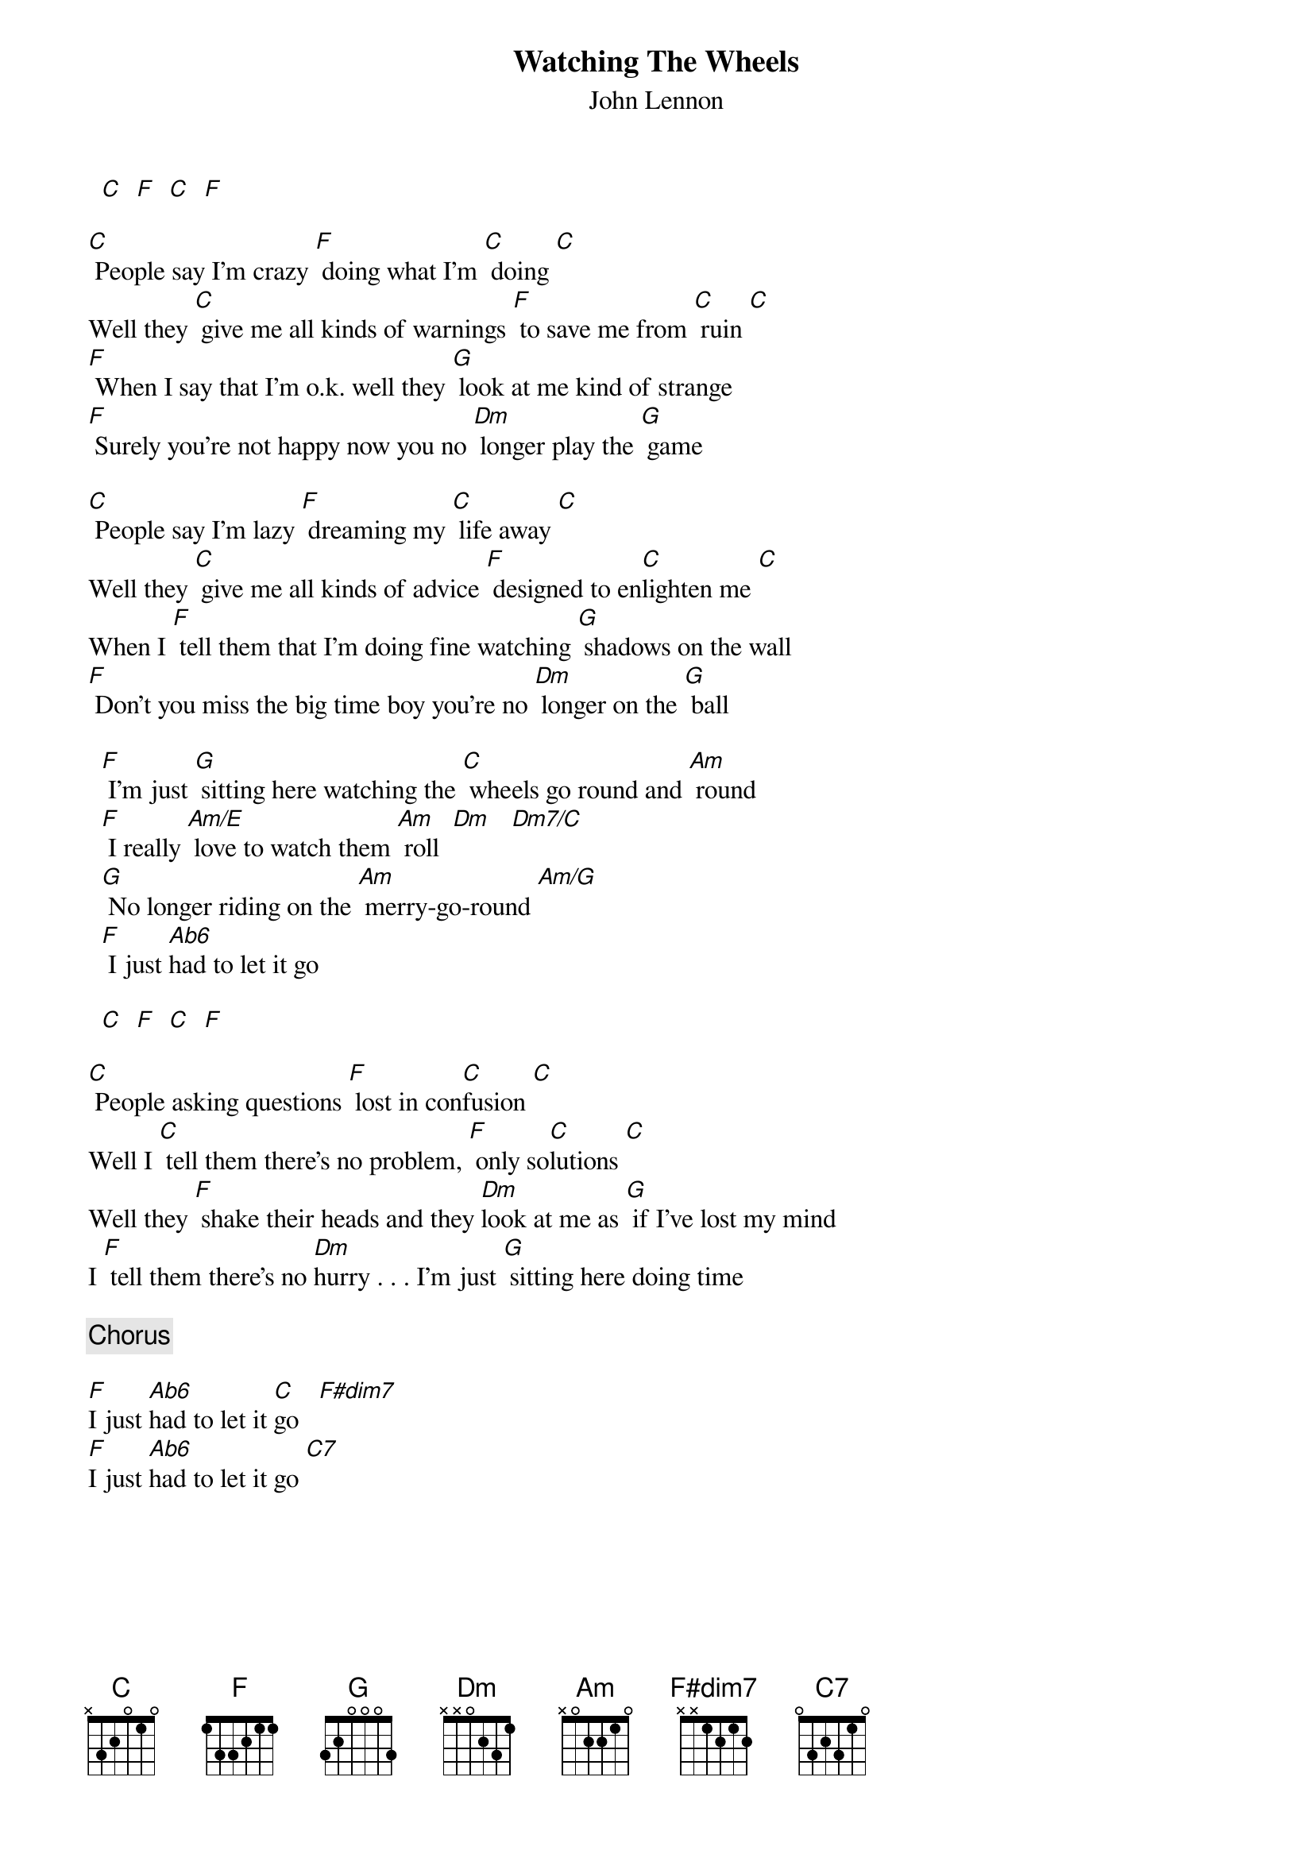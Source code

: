 # From: davies@ils.nwu.edu (Brian Davies)
{t:Watching The Wheels}
{st:John Lennon}

  [C]  [F]  [C]  [F]

[C] People say I'm crazy [F] doing what I'm [C] doing [C]
Well they [C] give me all kinds of warnings [F] to save me from [C] ruin [C]
[F] When I say that I'm o.k. well they [G] look at me kind of strange
[F] Surely you're not happy now you no [Dm] longer play the [G] game

[C] People say I'm lazy [F] dreaming my [C] life away [C]
Well they [C] give me all kinds of advice [F] designed to en[C]lighten me [C]
When I [F] tell them that I'm doing fine watching [G] shadows on the wall
[F] Don't you miss the big time boy you're no [Dm] longer on the [G] ball

  [F] I'm just [G] sitting here watching the [C] wheels go round and [Am] round
  [F] I really [Am/E] love to watch them [Am] roll  [Dm]   [Dm7/C]
  [G] No longer riding on the [Am] merry-go-round [Am/G]
  [F] I just [Ab6]had to let it go

  [C]  [F]  [C]  [F]

[C] People asking questions [F] lost in con[C]fusion [C]
Well I [C] tell them there's no problem, [F] only so[C]lutions [C]
Well they [F] shake their heads and they [Dm]look at me as [G] if I've lost my mind
I [F] tell them there's no [Dm]hurry . . . I'm just [G] sitting here doing time

  {c:Chorus}

[F]I just [Ab6]had to let it [C]go   [F#dim7]
[F]I just [Ab6]had to let it go [C7]
